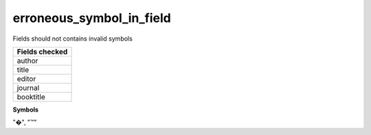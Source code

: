 erroneous_symbol_in_field
=========================

Fields should not contains invalid symbols

+-----------------+
| Fields checked  |
+=================+
| author          |
+-----------------+
| title           |
+-----------------+
| editor          |
+-----------------+
| journal         |
+-----------------+
| booktitle       |
+-----------------+

**Symbols**

"�", "™"
